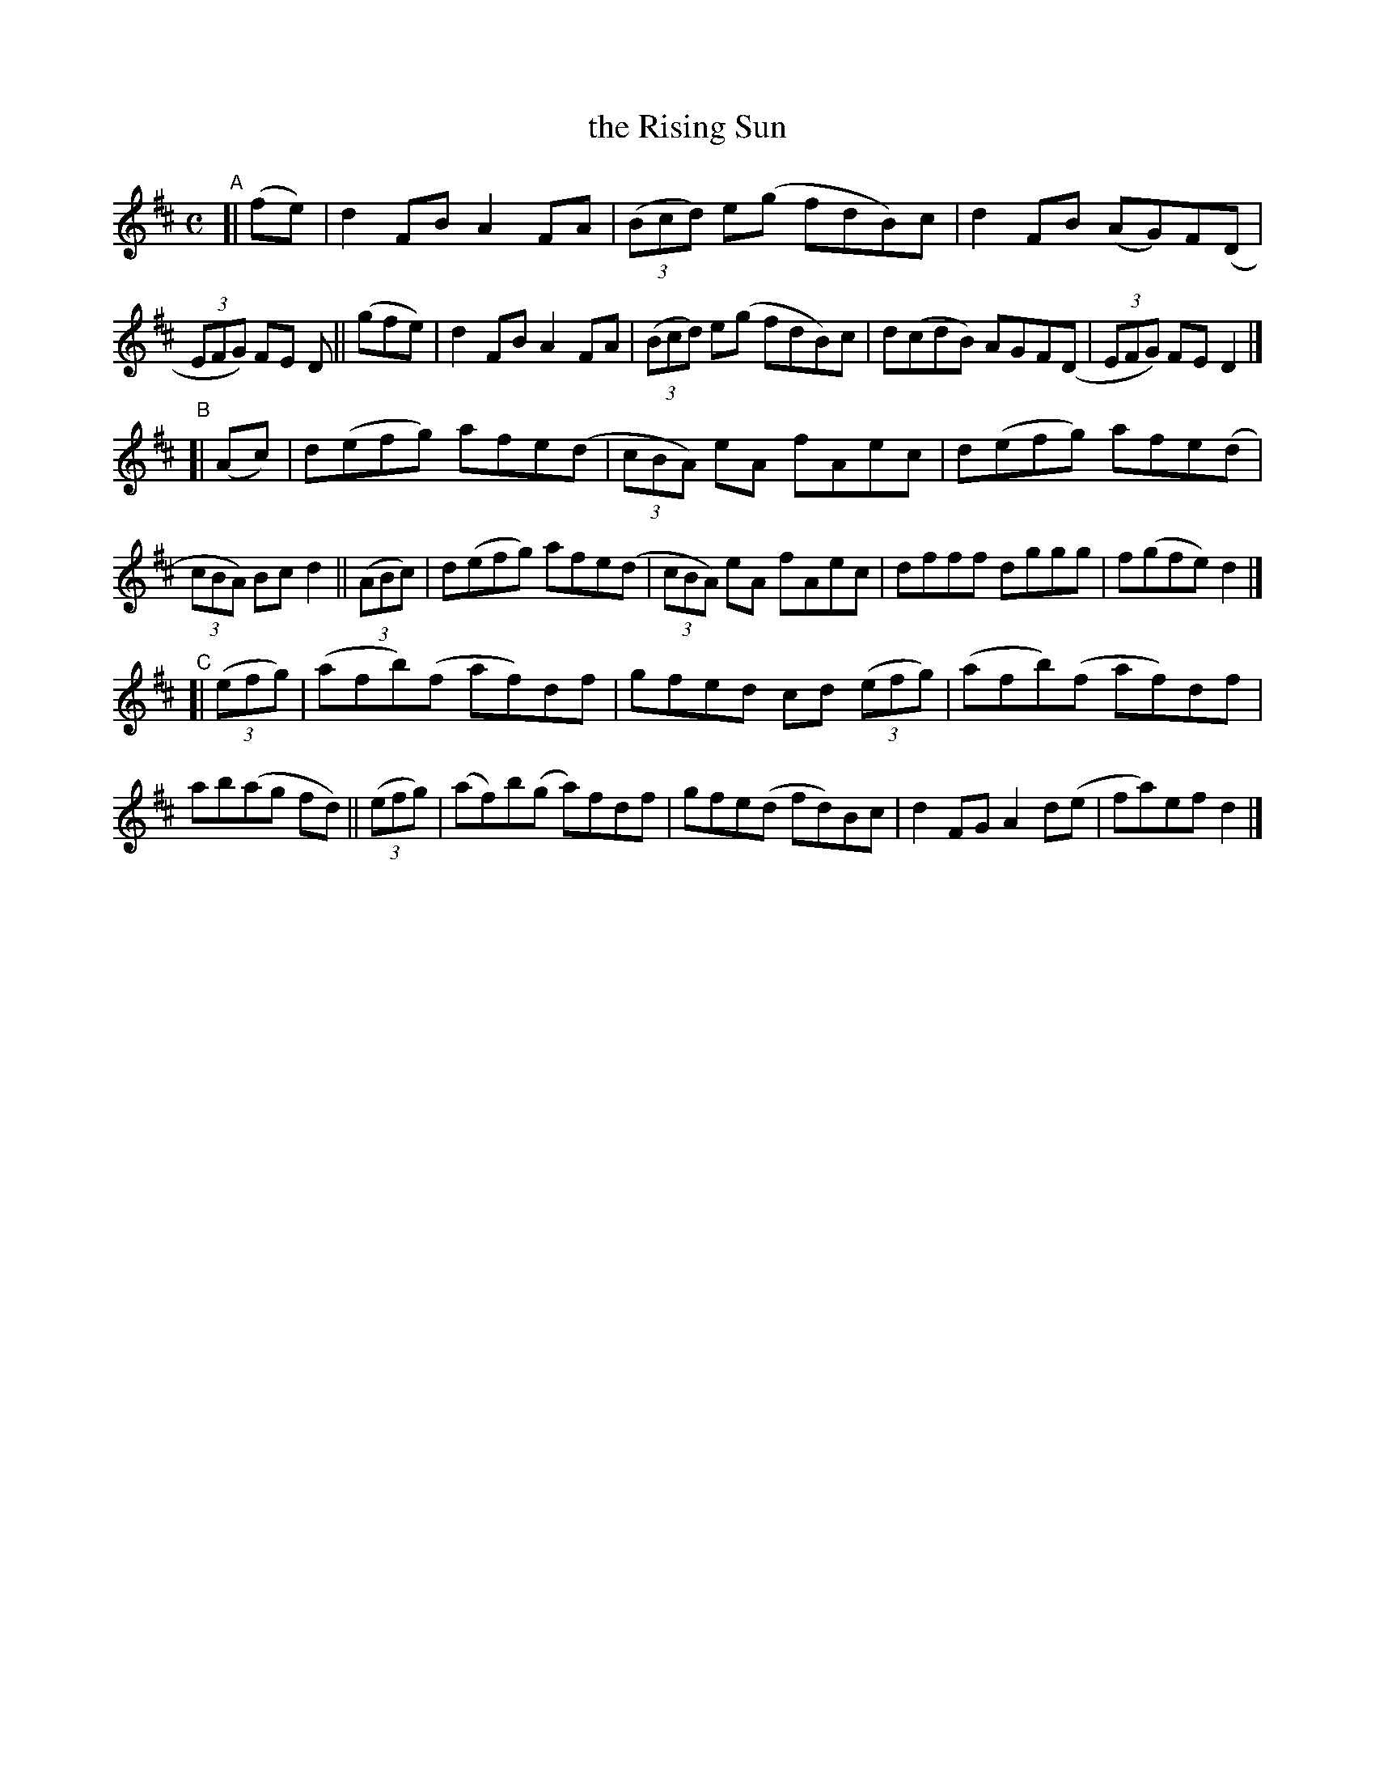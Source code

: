 X: 608
T: the Rising Sun
R: reel
%S: s:3 b:24(8+8+8)
B: Francis O'Neill: "The Dance Music of Ireland" (1907) #608
Z: Frank Nordberg - http://www.musicaviva.com
F: http://www.musicaviva.com/abc/tunes/ireland/oneill-1001/0608/oneill-1001-0608-1.abc
M: C
L: 1/8
K: D
"^A"\
[| (fe) | d2FB A2FA | (3(Bcd) e(g fdB)c | d2FB (AG)F(D | (3EFG) FE D \
||(gfe) | d2FB A2FA | (3(Bcd) e(g fdB)c | d(cdB) AGF(D | (3EFG) FED2 |]
"^B"\
[| (Ac) | d(efg) afe(d | (3cBA) eA fAec | d(efg) afe(d | (3cBA) Bc d2 \
|| (3(ABc) | d(efg) afe(d | (3cBA) eA fAec | dfff dggg | f(gfe) d2 |]
"^C"\
[| (3(efg) | (afb)(f af)df | gfed cd (3(efg) | (afb)(f af)df | ab(ag fd) \
|| (3(efg) | (af)b(g a)fdf | gfe(d fd)Bc | d2FG A2d(e | fa)ef d2 |]
